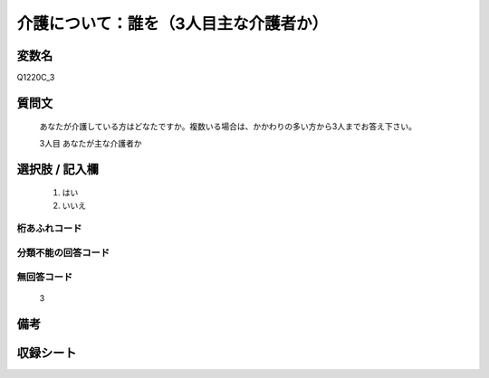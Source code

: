 .. title:: Q1220C_3
.. rst-class:: item

====================================================================================================
介護について：誰を（3人目主な介護者か）
====================================================================================================

.. rst-class:: varname

変数名
==================

Q1220C_3

.. rst-class:: question

質問文
==================


   あなたが介護している方はどなたですか。複数いる場合は、かかわりの多い方から3人までお答え下さい。


   3人目 あなたが主な介護者か



.. rst-class:: answer

選択肢 / 記入欄
======================

  1. はい
  2. いいえ
  



.. rst-class:: overflow

桁あふれコード
-------------------------------
  


.. rst-class:: not_classified

分類不能の回答コード
-------------------------------------
  


.. rst-class:: not_available

無回答コード
-------------------------------------
  3


.. rst-class:: bikou

備考
==================
 



.. rst-class:: include_sheet

収録シート
=======================================
.. hlist::
   :columns: 3
   
   
   * p25_4
   
   * p26_4
   
   * p27_4
   
   * p28_4
   
   


.. index:: Q1220C_3